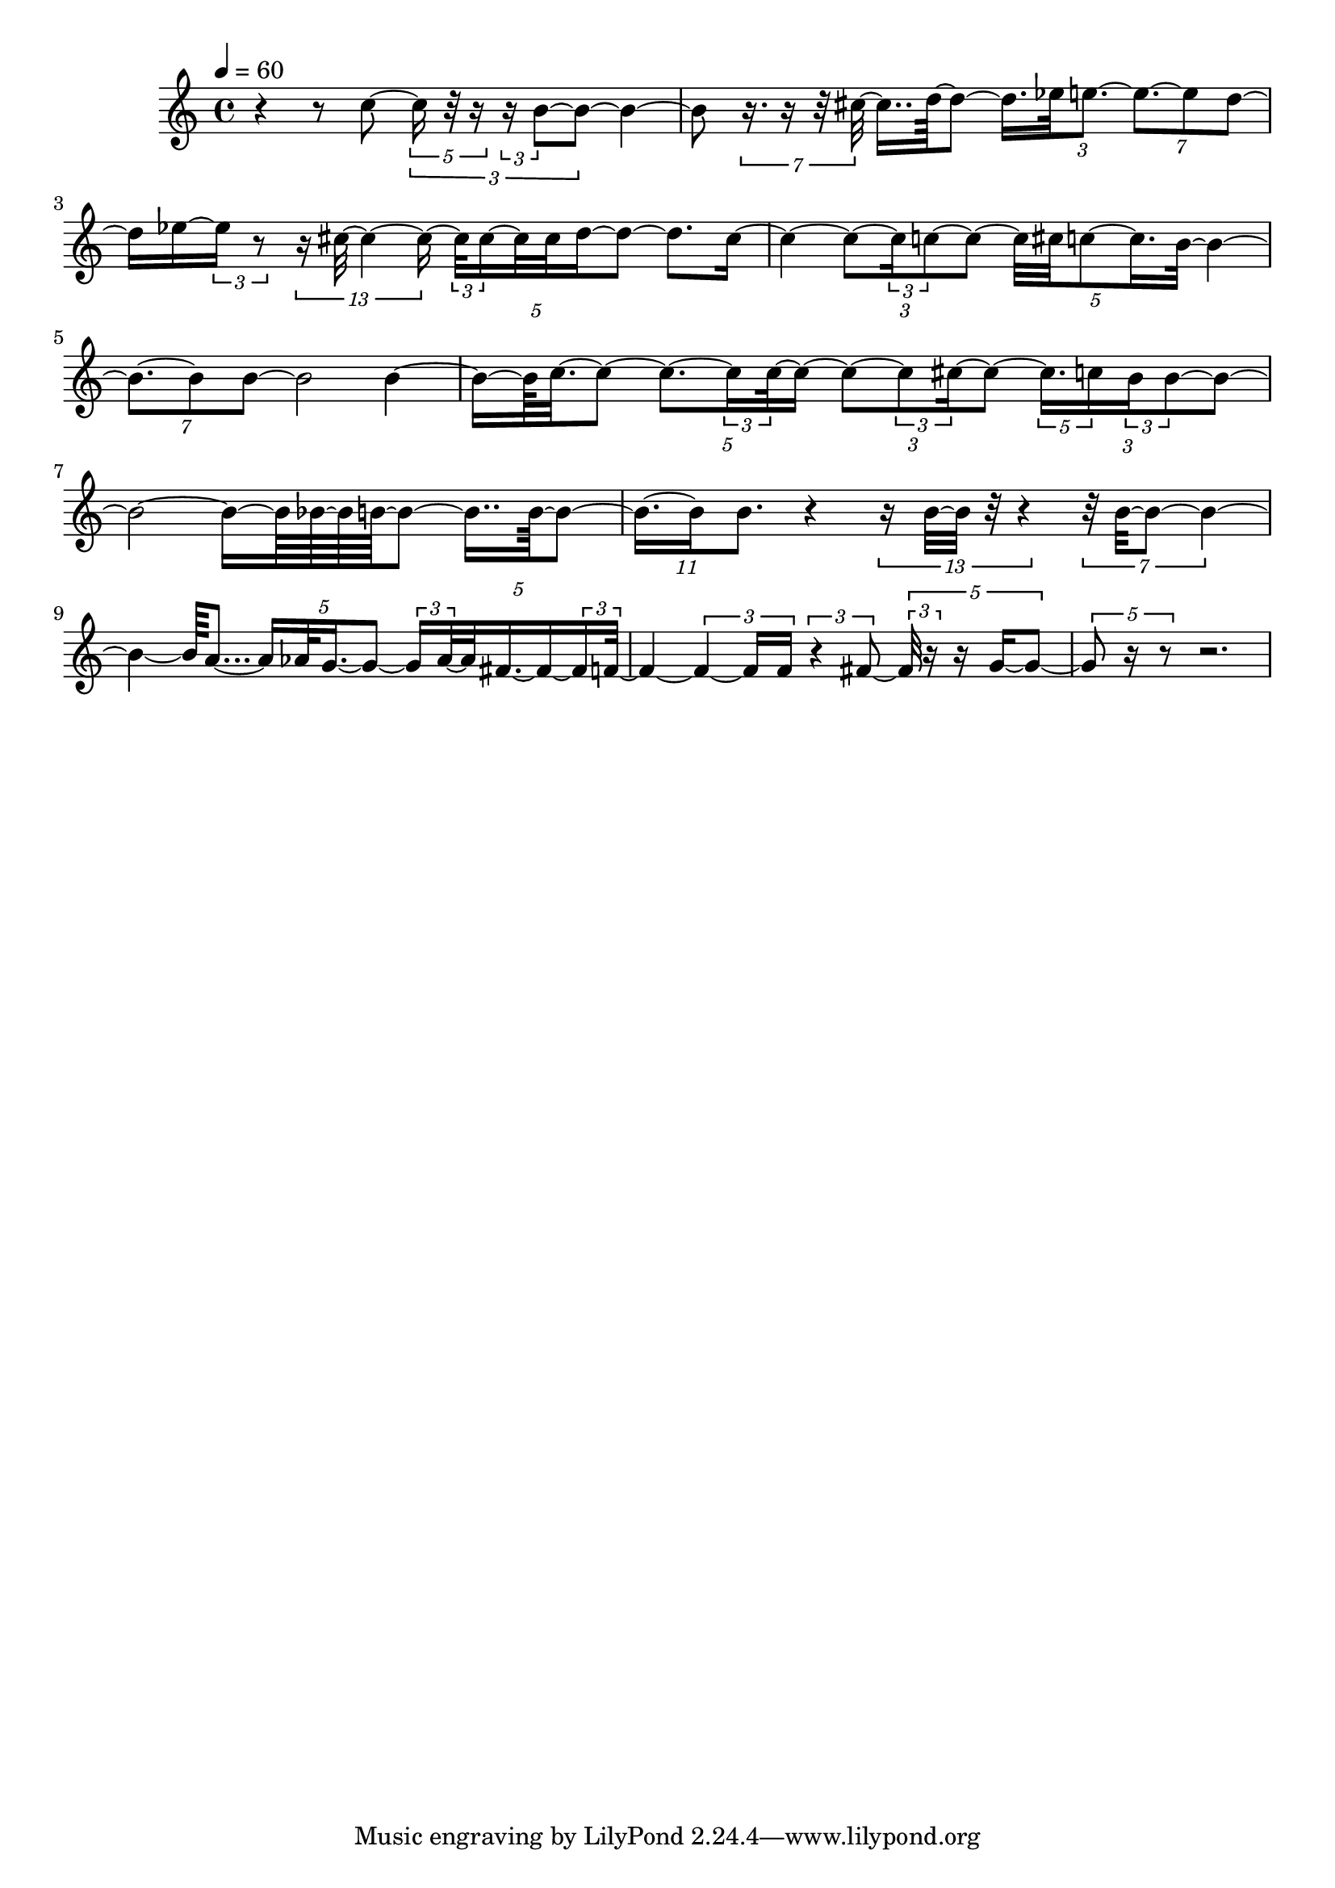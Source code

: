 \version "2.20.0"
\language "english"

#(ly:set-option 'relative-includes #t)

\context Score = "forty-seven"
<<
    \context Staff = "FluteStaff"
    <<
        \context Voice = "FluteVoice1"
        {
            {
                \tempo 4=60
                \time 4/4
                r4
                r8
                c''8
                ~
                \times 2/3 {
                    \times 4/5 {
                        c''16
                        r32
                        r16
                    }
                    \times 2/3 {
                        r16
                        b'8
                        ~
                    }
                    b'8
                    ~
                }
                b'4
                ~
            }
            {
                b'8
                \times 4/7 {
                    r16.
                    r16
                    r32
                    cs''32
                    ~
                }
                cs''16..
                d''64
                ~
                d''8
                ~
                d''16.
                ef''32
                \times 2/3 {
                    e''8.
                    ~
                }
                \times 4/7 {
                    e''8.
                    ~
                    e''8
                    d''8
                    ~
                }
            }
            {
                d''16
                ef''16
                ~
                \times 2/3 {
                    ef''16
                    r8
                }
                \times 8/13 {
                    r16
                    cs''32
                    ~
                    cs''4
                    ~
                    cs''16
                    ~
                }
                \times 4/5 {
                    \times 2/3 {
                        cs''32
                        cs''16
                        ~
                    }
                    cs''32
                    cs''32
                    d''16
                    ~
                    d''8
                    ~
                }
                d''8.
                cs''16
                ~
            }
            {
                cs''4
                ~
                \times 2/3 {
                    cs''8
                    ~
                    \times 2/3 {
                        cs''16
                        c''8
                        ~
                    }
                    c''8
                    ~
                }
                \times 4/5 {
                    c''32
                    cs''32
                    c''8
                    ~
                    c''16.
                    b'32
                    ~
                }
                b'4
                ~
            }
            {
                \times 4/7 {
                    b'8.
                    ~
                    b'8
                    b'8
                    ~
                }
                b'2
                b'4
                ~
            }
            {
                b'16
                ~
                b'64
                c''32.
                ~
                c''8
                ~
                \times 4/5 {
                    c''8.
                    ~
                    \times 2/3 {
                        c''16
                        c''32
                        ~
                    }
                    c''16
                    ~
                }
                \times 2/3 {
                    c''8
                    ~
                    \times 2/3 {
                        c''8
                        cs''16
                        ~
                    }
                    cs''8
                    ~
                }
                \times 2/3 {
                    \times 4/5 {
                        cs''16.
                        c''16
                    }
                    \times 2/3 {
                        b'16
                        b'8
                        ~
                    }
                    b'8
                    ~
                }
            }
            {
                b'2
                ~
                b'16
                ~
                b'64
                bf'64
                ~
                bf'64
                b'64
                ~
                b'8
                ~
                b'16..
                b'64
                ~
                b'8
                ~
            }
            {
                \times 8/11 {
                    b'16.
                    ~
                    b'16
                    b'8.
                }
                r4
                \times 8/13 {
                    r16
                    b'32
                    ~
                    b'32
                    r32
                    r4
                }
                \times 4/7 {
                    r32
                    b'32
                    ~
                    b'8
                    ~
                    b'4
                    ~
                }
            }
            {
                b'4
                ~
                b'64
                a'8...
                ~
                \times 4/5 {
                    a'16
                    af'32
                    g'16.
                    ~
                    g'8
                    ~
                }
                \times 4/5 {
                    \times 2/3 {
                        g'16
                        af'32
                        ~
                    }
                    af'32
                    fs'16.
                    ~
                    fs'16
                    ~
                    \times 2/3 {
                        fs'16
                        f'32
                        ~
                    }
                }
            }
            {
                f'4
                ~
                \times 2/3 {
                    f'4
                    ~
                    f'16
                    f'16
                }
                \times 2/3 {
                    r4
                    fs'8
                    ~
                }
                \times 4/5 {
                    \times 2/3 {
                        fs'32
                        r16
                    }
                    r16
                    g'16
                    ~
                    g'8
                    ~
                }
            }
            {
                \times 4/5 {
                    g'8
                    r16
                    r8
                }
                r2.
            }
        }
    >>
>>